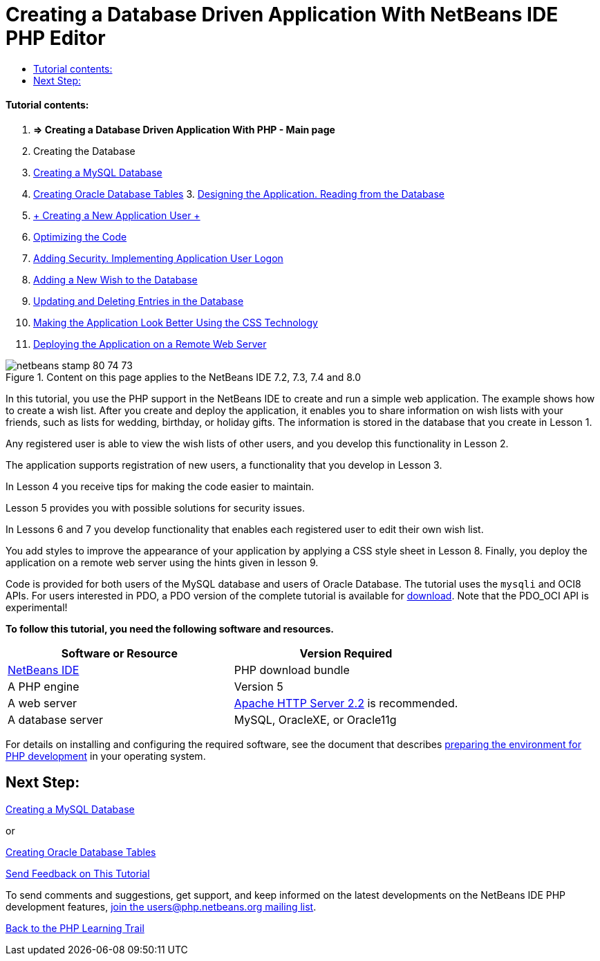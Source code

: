 // 
//     Licensed to the Apache Software Foundation (ASF) under one
//     or more contributor license agreements.  See the NOTICE file
//     distributed with this work for additional information
//     regarding copyright ownership.  The ASF licenses this file
//     to you under the Apache License, Version 2.0 (the
//     "License"); you may not use this file except in compliance
//     with the License.  You may obtain a copy of the License at
// 
//       http://www.apache.org/licenses/LICENSE-2.0
// 
//     Unless required by applicable law or agreed to in writing,
//     software distributed under the License is distributed on an
//     "AS IS" BASIS, WITHOUT WARRANTIES OR CONDITIONS OF ANY
//     KIND, either express or implied.  See the License for the
//     specific language governing permissions and limitations
//     under the License.
//

= Creating a Database Driven Application With NetBeans IDE PHP Editor
:jbake-type: tutorial
:jbake-tags: tutorials
:jbake-status: published
:toc: left
:toc-title:
:description: Creating a Database Driven Application With NetBeans IDE PHP Editor - Apache NetBeans


==== Tutorial contents:

1. *=> Creating a Database Driven Application With PHP - Main page*

2. Creating the Database

1. link:wish-list-lesson1.html[+Creating a MySQL Database+]
2. link:wish-list-oracle-lesson1.html[+Creating Oracle Database Tables+]
3. 
link:wish-list-lesson2.html[+Designing the Application. Reading from the Database+]

4. link:wish-list-lesson3.html[+ Creating a New Application User +]
5. link:wish-list-lesson4.html[+Optimizing the Code+]
6. link:wish-list-lesson5.html[+Adding Security. Implementing Application User Logon+]
7. link:wish-list-lesson6.html[+Adding a New Wish to the Database+]
8. link:wish-list-lesson7.html[+Updating and Deleting Entries in the Database+]
9. link:wish-list-lesson8.html[+Making the Application Look Better Using the CSS Technology+]
10. link:wish-list-lesson9.html[+Deploying the Application on a Remote Web Server+]

image::images/netbeans-stamp-80-74-73.png[title="Content on this page applies to the NetBeans IDE 7.2, 7.3, 7.4 and 8.0"]

In this tutorial, you use the PHP support in the NetBeans IDE to create and run a simple web application. The example shows how to create a wish list. After you create and deploy the application, it enables you to share information on wish lists with your friends, such as lists for wedding, birthday, or holiday gifts. The information is stored in the database that you create in Lesson 1.

Any registered user is able to view the wish lists of other users, and you develop this functionality in Lesson 2.

The application supports registration of new users, a functionality that you develop in Lesson 3.

In Lesson 4 you receive tips for making the code easier to maintain.

Lesson 5 provides you with possible solutions for security issues.

In Lessons 6 and 7 you develop functionality that enables each registered user to edit their own wish list.

You add styles to improve the appearance of your application by applying a CSS style sheet in Lesson 8. Finally, you deploy the application on a remote web server using the hints given in lesson 9.

Code is provided for both users of the MySQL database and users of Oracle Database. The tutorial uses the  ``mysqli``  and OCI8 APIs. For users interested in PDO, a PDO version of the complete tutorial is available for link:https://netbeans.org/projects/www/downloads/download/php/wishlist-pdo.zip[+download+]. Note that the PDO_OCI API is experimental!


*To follow this tutorial, you need the following software and resources.*

|===
|Software or Resource |Version Required 

|link:https://netbeans.org/downloads/index.html[+NetBeans IDE+] |PHP download bundle 

|A PHP engine |Version 5 

|A web server |link:http://httpd.apache.org/download.cgi[+Apache HTTP Server 2.2+] is recommended.
 

|A database server |MySQL, OracleXE, or Oracle11g 
|===

For details on installing and configuring the required software, see the document that describes link:../../trails/php.html#configuration[+preparing the environment for PHP development+] in your operating system.


== Next Step:

link:wish-list-lesson1.html[+Creating a MySQL Database+]

or

link:wish-list-oracle-lesson1.html[+Creating Oracle Database Tables+]


link:/about/contact_form.html?to=3&subject=Feedback:%20PHP%20Wish%20List%20CRUD%20Main[+Send Feedback on This Tutorial+]


To send comments and suggestions, get support, and keep informed on the latest developments on the NetBeans IDE PHP development features, link:../../../community/lists/top.html[+join the users@php.netbeans.org mailing list+].

link:../../trails/php.html[+Back to the PHP Learning Trail+]

